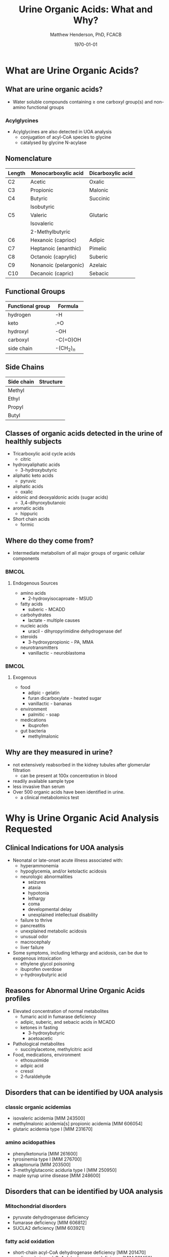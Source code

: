 #+TITLE: Urine Organic Acids: What and Why?
#+AUTHOR: Matthew Henderson, PhD, FCACB
#+DATE: \today

* What are Urine Organic Acids?
** What are urine organic acids?
- Water soluble compounds containing \ge one carboxyl group(s) and
  non-amino functional groups

#+BEGIN_EXPORT LaTeX

\centering
\chemfig{X-C(-[2]X)(-[6]X)-C(-[2]X)(-[6]X)-C(-[7]OH)=[1]O}

#+END_EXPORT


*** Acylglycines
- Acylglycines are also detected in UOA analysis
  - conjugation of acyl-CoA species to glycine
  - catalysed by glycine N-acylase

** Nomenclature

| Length | Monocarboxylic acid   | Dicarboxylic acid |
|--------+-----------------------+-------------------|
| C2     | Acetic                | Oxalic            |
| C3     | Propionic             | Malonic           |
| C4     | Butyric               | Succinic          |
|        | Isobutyric            |                   |
| C5     | Valeric               | Glutaric          |
|        | Isovaleric            |                   |
|        | 2-Methylbutyric       |                   |
| C6     | Hexanoic (caprioc)    | Adipic            |
| C7     | Heptanoic (enanthic)  | Pimelic           |
| C8     | Octanoic (caprylic)   | Suberic           |
| C9     | Nonanoic (pelargonic) | Azelaic           |
| C10    | Decanoic (capric)     | Sebacic           |

** Functional Groups
#+BEGIN_EXPORT LaTeX

\centering
\chemfig{X-C(-[2]X)(-[6]X)-C(-[2]X)(-[6]X)-C(-[7]OH)=[1]O}

#+END_EXPORT

| Functional group | Formula       |
|------------------+---------------|
| hydrogen         | -H            |
| keto             | .=O           |
| hydroxyl         | -OH           |
| carboxyl         | -C(=O)OH      |
| side chain       | -(CH$_2$)$_n$ |

** Side Chains
#+BEGIN_EXPORT LaTeX
\centering
\chemfig{X-C(-[2]X)(-[6]X)-C(-[2]X)(-[6]X)-C(-[7]OH)=[1]O}

#+END_EXPORT

| Side chain | Structure                      |
|------------+--------------------------------|
| Methyl     | \chemfig{CH_3-}                |
| Ethyl      | \chemfig{CH_3-CH_2-}           |
| Propyl     | \chemfig{CH_3-CH_2-CH_2-}      |
| Butyl      | \chemfig{CH_3-CH_2-CH_2-CH_2-} |

** Classes of organic acids detected in the urine of  healthly subjects

  - Tricarboxylic acid cycle acids
    - citric
  - hydroxyaliphatic acids
    - 3-hydroxybutyric
  - aliphatic keto acids
    - pyruvic
  - aliphatic acids
    - oxalic
  - aldonic and deoxyaldonic acids (sugar acids)
    - 3,4-dihyroxybutanoic
  - aromatic acids
    - hippuric
  - Short chain acids
    - formic

** Where do they come from?
- Intermediate metabolism of all major groups of organic cellular
  components

***                                                                 :BMCOL:
:PROPERTIES:
:BEAMER_col: 0.5
:END:
**** Endogenous Sources
- amino acids
  - 2-hydroxyisocaproate - MSUD
- fatty acids
  - suberic - MCADD 
- carbohydrates
  - lactate - multiple causes
- nucleic acids
  - uracil - dihyropyrimidine dehydrogenase def
- steroids
  - 3-hydroxypropionic - PA, MMA
- neurotransmitters
  - vanillactic - neuroblastoma
***                                                                 :BMCOL:
:PROPERTIES:
:BEAMER_col: 0.45
:END:
**** Exogenous
- food
  - adipic - gelatin
  - furan dicarboxylate - heated sugar
  - vanillactic - bananas
- environment
  - palmitic - soap
- medications
  - ibuprofen
- gut bacteria
  - methylmalonic

** Why are they measured in urine?

- not extensively reabsorbed in the kidney tubules after glomerular
  filtration
  - can be present at 100x concentration in blood
- readily available sample type
- less invasive than serum
- Over 500 organic acids have been identified in urine.
  - a clinical metabolomics test

* Why is Urine Organic Acid Analysis Requested

** Clinical Indications for UOA analysis

- Neonatal or late-onset acute illness associated with:
  - hyperammonemia
  - hypoglycemia, and/or ketolactic acidosis
  - neurologic abnormalities
    - seizures
    - ataxia
    - hypotonia
    - lethargy
    - coma
    - developmental delay
    - unexplained intellectual disability
  - failure to thrive
  - pancreatitis
  - unexplained metabolic acidosis
  - unusual odor
  - macrocephaly
  - liver failure
- Some symptoms, including lethargy and acidosis, can be due to exogenous intoxication
  - ethylene glycol poisoning
  - ibuprofen overdose
  - \gamma-hydroxybutyric acid

** Reasons for Abnormal Urine Organic Acids profiles
- Elevated concentration of normal metabolites
  - fumaric acid in fumarase deficiency
  - adipic, suberic, and sebacic acids in MCADD
  - ketones in fasting
    - 3-hydroxybutyric
    - acetoacetic

- Pathological metabolites
  - succinylacetone, methylcitric acid

- Food, medications, environment
  - ethosuximide
  - adipic acid
  - cresol
  - 2-furaldehyde

** Disorders that can be identified by UOA analysis

*** classic organic acidemias
  - isovaleric acidemia [MIM 243500]
  - methylmalonic acidemia[s] propionic acidemia [MIM 606054]
  - glutaric acidemia type I [MIM 231670]
*** amino acidopathies
  - phenylketonuria [MIM 261600]
  - tyrosinemia type I [MIM 276700]
  - alkaptonuria [MIM 203500]
  - 3-methylglutaconic aciduria type I [MIM 250950]
  - maple syrup urine disease [MIM 248600]
      
** Disorders that can be identified by UOA analysis
*** Mitochondrial disorders
  - pyruvate dehydrogenase deficiency 
  - fumarase deficiency [MIM 606812]
  - SUCLA2 deficiency [MIM 603921]
*** fatty acid oxidation
    - short-chain acyl-CoA dehydrogenase deficiency [MIM 201470]
    - medium-chain acyl-CoA dehydrogenase deficiency [MIM 201450]
    - multiple acyl-CoA dehydrogenase deficiency [MIM 231680]

*** purine and pyrimidine metabolism
  - uridine monophosphate synthetase deficiency [MIM 613891]
  - dihydropyrimidine dehydrogenase deficiency [MIM 274270]

** Disorders that can be identified by UOA analysis

*** neurotransmission
  - aromatic L-amino acid decarboxylase deficiency [MIM 608643]
  - ethylmalonic encephalopathy [MIM 602473]
  - Canavan disease [MIM 271900]
*** others
  - Ornithine transcarbamylase deficiency [MIM 311250]
  - glutathione synthetase deficiency [MIM 266130]
  - glycerol kinase deficiency [MIM 307030]
  - primary hyperoxaluria type I [MIM 259900]
  - primary hyperoxaluria type II [MIM 260000]

** Naturopathic Medicine

- labs provide the urine organic acid testing 
  - Great Plains Laboratory - OAT
  - Genova Diagnostics - Organix
  - Analytical Reference Laboratories - Urinary Organic Acids

  - Targeted to Naturopaths and  "Functional Medicine"
  - Provide impressive graphical reportes with recomendations for diet and supplements

* Examples

** Case 1

- A 2-week-old female is referred to metabolic clinic following positive newborn screen.
- 3 OH Glutaric acid = 121 mmol/mol UCR, RI <1

** Case 1 UOA

[[./organic_acids/figures/case1uoa.png]]

\pause

- Elevated glutaric acid and 3-hydroxyglutaric acid is consistent with
  Glutaryl-CoA dehydrogenase deficiency (GA-1).

** Case 2

- 5 day old girl, with C3 acylcarnitine positive newborn screen.
- MMA = 357 mmol/mol UCR, RI <10 


** Case 2 UOA

[[./organic_acids/figures/case2uoa.png]]

\pause

- Significant elevation in methylmalonic acid, with the presence of
  methylcitric acid is consistent with methlymalonic acidemia
  and cobalamin metabolism defects.

** Case 3

- - a 5 yo female who had come to the ED twice in the last year with
  vomiting, dehydration and hypoglycemia.

- urine organic acids elevation in alpha-ketoacids 
  - 2-ketoisocaproic
  - 2-ketoisovaleric
  - 2-keto-3-methylvaleric
  - urine creatinine = 4,113 umol/L


** Case 3 UOA

[[./organic_acids/figures/fasting.png]]

\pause

- Elevation in alpha-keto acids: 2-ketoisocaproic, 2-ketoisovaleric
  and 2-keto-3-methylvaleric acids,
- These intermediate metabolites of branched chain amino acid
  metabolism can be elevate in fasting and maple syrup urine
  disease.

